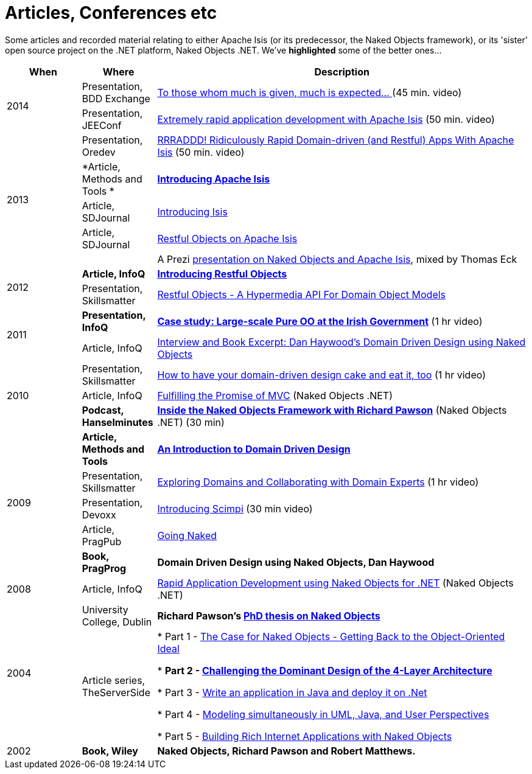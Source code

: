 = Articles, Conferences etc
:Notice: Licensed to the Apache Software Foundation (ASF) under one or more contributor license agreements. See the NOTICE file distributed with this work for additional information regarding copyright ownership. The ASF licenses this file to you under the Apache License, Version 2.0 (the "License"); you may not use this file except in compliance with the License. You may obtain a copy of the License at. http://www.apache.org/licenses/LICENSE-2.0 . Unless required by applicable law or agreed to in writing, software distributed under the License is distributed on an "AS IS" BASIS, WITHOUT WARRANTIES OR  CONDITIONS OF ANY KIND, either express or implied. See the License for the specific language governing permissions and limitations under the License.
:_basedir: ../
:_imagesdir: images/



Some articles and recorded material relating to either Apache Isis (or its predecessor, the Naked Objects framework), or its 'sister' open source project on the .NET platform, Naked Objects .NET. We've *highlighted* some of the better ones…


[cols="1,1,5a", options="header"]
|===

|When
|Where
|Description

.2+|2014
|Presentation, BDD Exchange
|https://skillsmatter.com/skillscasts/5638-to-those-whom-much-is-given-much-is-expected[To those whom much is given, much is expected… ] (45 min. video)

| Presentation, JEEConf
| https://www.youtube.com/watch?v=BNGUqZ6YE-M[Extremely rapid application development with Apache Isis] (50 min. video)

.5+| 2013
| Presentation, Oredev
| http://oredev.org/2013/wed-fri-conference/rrraddd-ridiculously-rapid-domain-driven-and-restful-apps-with-apache-isis[RRRADDD! Ridiculously Rapid Domain-driven (and Restful) Apps With Apache Isis] (50 min. video)

| *Article, Methods and Tools *
| *http://www.methodsandtools.com/PDF/mt201302.pdf[Introducing Apache Isis]*

| Article, SDJournal
| http://sdjournal.org/software-developers-journal-open-012013-2/[Introducing Isis]

| Article, SDJournal
| http://sdjournal.org/software-developers-journal-open-012013-2/[Restful Objects on Apache Isis]

|
| A Prezi http://prezi.com/cunfhjsf8dqg/braiv-apache-isis/[presentation on Naked Objects and Apache Isis], mixed by Thomas Eck



.2+|2012
|*Article, InfoQ*
|*http://www.infoq.com/articles/Intro_Restful_Objects[Introducing Restful Objects]*

|Presentation, Skillsmatter
|http://skillsmatter.com/podcast/java-jee/restful-objects[Restful Objects - A Hypermedia API For Domain Object Models]



.2+|2011
|*Presentation, InfoQ*
|*http://www.infoq.com/presentations/Large-scale-Pure-OO-Irish-Government[Case study: Large-scale Pure OO at the Irish Government]* (1 hr video)

| Article, InfoQ
|http://www.infoq.com/articles/haywood-ddd-no[Interview and Book Excerpt: Dan Haywood's Domain Driven Design using Naked Objects]




.3+|2010
|Presentation, Skillsmatter
|http://skillsmatter.com/podcast/java-jee/have-your-ddd-cake-eat-it-too[How to have your domain-driven design cake and eat it, too] (1 hr video)

|Article, InfoQ
|http://www.infoq.com/articles/Nacked-MVC[Fulfilling the Promise of MVC] (Naked Objects .NET)


|*Podcast, Hanselminutes*
|*http://www.hanselman.com/blog/HanselminutesPodcast233InsideTheNakedObjectsFrameworkWithRichardPawson.aspx[Inside the Naked Objects Framework with Richard Pawson]* (Naked Objects .NET) (30 min)



.5+|2009
|*Article, Methods and Tools*
|*http://www.methodsandtools.com/archive/archive.php?id=97[An Introduction to Domain Driven Design]*

|Presentation, Skillsmatter
|http://skillsmatter.com/podcast/design-architecture/exploring-domains-and-collaborating-with-domain-experts[Exploring Domains and Collaborating with Domain Experts] (1 hr video)

|Presentation, Devoxx
|http://www.parleys.com/#id=1671&st=5[Introducing Scimpi] (30 min video)

|Article, PragPub
|http://pragprog.com/magazines/2009-12[Going Naked]

|*Book, PragProg*
|*Domain Driven Design using Naked Objects, Dan Haywood*




|2008
|Article, InfoQ
|http://www.infoq.com/articles/RAD-Naked-Objects[Rapid Application Development using Naked Objects for .NET] (Naked Objects .NET)




.2+|2004
|University College, Dublin
|*Richard Pawson's link:resouces/core-concepts/Pawson-Naked-Objects-thesis.pdf[PhD thesis on Naked Objects]*

|Article series, TheServerSide
|* Part 1 - http://www.theserverside.com/news/1365562/Part-1-The-Case-for-Naked-Objects-Getting-Back-to-the-Object-Oriented-Ideal[The Case for Naked Objects - Getting Back to the Object-Oriented Ideal]

* *Part 2 - http://www.theserverside.com/news/1365568/Part-2-Challenging-the-Dominant-Design-of-the-4-Layer-Architecture[Challenging the Dominant Design of the 4-Layer Architecture]*

* Part 3 - http://www.theserverside.com/news/1365570/Part-3-Write-an-application-in-Java-and-deploy-it-on-Net[Write an application in Java and deploy it on .Net]

* Part 4 - http://www.theserverside.com/news/1366868/Part-4-Modeling-simultaneously-in-UML-Java-and-User-Perspectives[Modeling simultaneously in UML, Java, and User Perspectives]

* Part 5 - http://www.theserverside.com/news/1366871/Part-5-Building-Rich-Internet-Applications-with-Naked-Objects[Building Rich Internet Applications with Naked Objects]




|2002
|*Book, Wiley*
|*Naked Objects, Richard Pawson and Robert Matthews.*

|===

